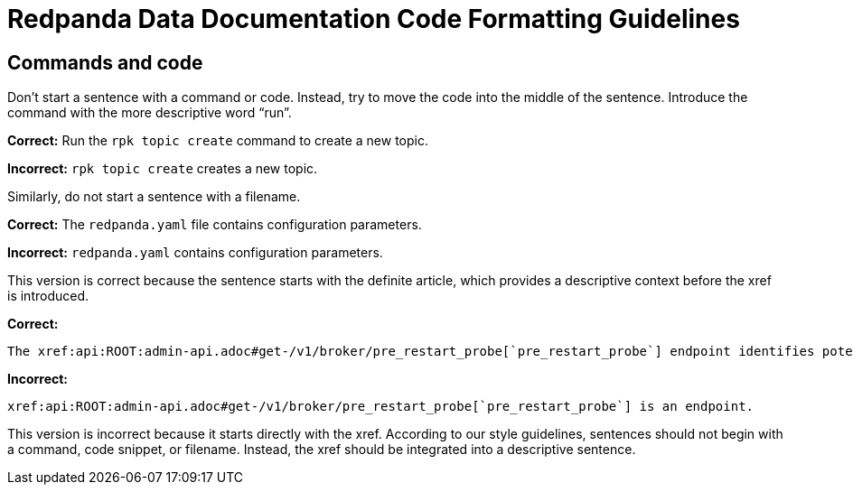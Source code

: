 = Redpanda Data Documentation Code Formatting Guidelines

== Commands and code

Don't start a sentence with a command or code. Instead, try to move the code into the middle of the sentence. Introduce the command with the more descriptive word “run”.

*Correct:* Run the `rpk topic create` command to create a new topic.

*Incorrect:* `rpk topic create` creates a new topic.

Similarly, do not start a sentence with a filename.

*Correct:* The `redpanda.yaml` file contains configuration parameters.

*Incorrect:* `redpanda.yaml` contains configuration parameters.

This version is correct because the sentence starts with the definite article, which provides a descriptive context before the xref is introduced.

*Correct:*

[,asciidoc]
----
The xref:api:ROOT:admin-api.adoc#get-/v1/broker/pre_restart_probe[`pre_restart_probe`] endpoint identifies potential risks if a broker is restarted.
----

*Incorrect:*

[,asciidoc]
----
xref:api:ROOT:admin-api.adoc#get-/v1/broker/pre_restart_probe[`pre_restart_probe`] is an endpoint.
----

This version is incorrect because it starts directly with the xref. According to our style guidelines, sentences should not begin with a command, code snippet, or filename. Instead, the xref should be integrated into a descriptive sentence.
